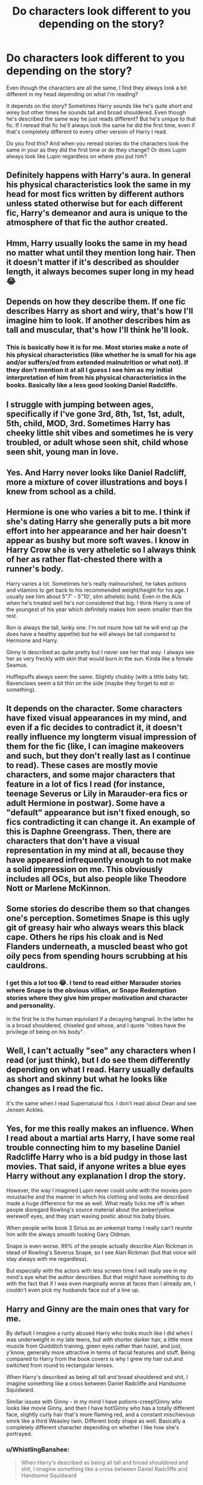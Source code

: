 #+TITLE: Do characters look different to you depending on the story?

* Do characters look different to you depending on the story?
:PROPERTIES:
:Author: WhistlingBanshee
:Score: 80
:DateUnix: 1611654219.0
:DateShort: 2021-Jan-26
:FlairText: Discussion
:END:
Even though the characters are all the same, I find they always look a bit different in my head depending on what I'm reading?

It depends on the story? Sometimes Harry sounds like he's quite short and wirey but other times he sounds tall and broad shouldered. Even though he's described the same way he just reads different? But he's unique to that fic. If I reread that fic he'll always look the same he did the first time, even if that's completely different to every other version of Harry I read.

Do you find this? And when you reread stories do the characters look the same in your as they did the first time or do they change? Or does Lupin always look like Lupin regardless on where you put him?


** Definitely happens with Harry's aura. In general his physical characteristics look the same in my head for most fics written by different authors unless stated otherwise but for each different fic, Harry's demeanor and aura is unique to the atmosphere of that fic the author created.
:PROPERTIES:
:Author: sncly
:Score: 38
:DateUnix: 1611655417.0
:DateShort: 2021-Jan-26
:END:


** Hmm, Harry usually looks the same in my head no matter what until they mention long hair. Then it doesn't matter if it's described as shoulder length, it always becomes super long in my head 😂
:PROPERTIES:
:Author: spn_willow
:Score: 23
:DateUnix: 1611658034.0
:DateShort: 2021-Jan-26
:END:


** Depends on how they describe them. If one fic describes Harry as short and wiry, that's how I'll imagine him to look. If another describes him as tall and muscular, that's how I'll think he'll look.
:PROPERTIES:
:Author: RoyalAct4
:Score: 22
:DateUnix: 1611656334.0
:DateShort: 2021-Jan-26
:END:

*** This is basically how it is for me. Most stories make a note of his physical characteristics (like whether he is small for his age and/or suffers/ed from extended malnutrition or what not). If they don't mention it at all I guess I see him as my initial interpretation of him from his physical characteristics in the books. Basically like a less good looking Daniel Radcliffe.
:PROPERTIES:
:Author: SonOfSet1
:Score: 10
:DateUnix: 1611673447.0
:DateShort: 2021-Jan-26
:END:


** I struggle with jumping between ages, specifically if I've gone 3rd, 8th, 1st, 1st, adult, 5th, child, MOD, 3rd. Sometimes Harry has cheeky little shit vibes and sometimes he is very troubled, or adult whose seen shit, child whose seen shit, young man in love.
:PROPERTIES:
:Author: CorsoTheWolf
:Score: 18
:DateUnix: 1611669878.0
:DateShort: 2021-Jan-26
:END:


** Yes. And Harry never looks like Daniel Radcliff, more a mixture of cover illustrations and boys I knew from school as a child.
:PROPERTIES:
:Author: Redditforgoit
:Score: 17
:DateUnix: 1611674666.0
:DateShort: 2021-Jan-26
:END:


** Hermione is one who varies a bit to me. I think if she's dating Harry she generally puts a bit more effort into her appearance and her hair doesn't appear as bushy but more soft waves. I know in Harry Crow she is very atheletic so I always think of her as rather flat-chested there with a runner's body.

Harry varies a lot. Sometimes he's really malnourished, he takes potions and vitamins to get back to his recommended weight/height for his age. I usually see him about 5"7' - 5"10', slim atheletic build. Even in the AUs when he's treated well he's not considered that big. I think Harry is one of the youngest of his year which definitely makes him seem smaller than the rest.

Ron is always the tall, lanky one. I'm not nsure how tall he will end up (he does have a healthy appetite) but he will always be tall compared to Hermione and Harry.

Ginny is described as quite pretty but I never see her that way. I always see her as very freckly with skin that would burn in the sun. Kinda like a female Seamus.

Hufflepuffs always seem the same. Slightly chubby (with a little baby fat). Ravenclaws seem a bit thin on the side (maybe they forget to eat or something).
:PROPERTIES:
:Author: Mystery_Substance
:Score: 17
:DateUnix: 1611657367.0
:DateShort: 2021-Jan-26
:END:


** It depends on the character. Some characters have fixed visual appearances in my mind, and even if a fic decides to contradict it, it doesn't really influence my longterm visual impression of them for the fic (like, I can imagine makeovers and such, but they don't really last as I continue to read). These cases are mostly movie characters, and some major characters that feature in a lot of fics I read (for instance, teenage Severus or Lily in Marauder-era fics or adult Hermione in postwar). Some have a "default" appearance but isn't fixed enough, so fics contradicting it can change it. An example of this is Daphne Greengrass. Then, there are characters that don't have a visual representation in my mind at all, because they have appeared infrequently enough to not make a solid impression on me. This obviously includes all OCs, but also people like Theodore Nott or Marlene McKinnon.
:PROPERTIES:
:Author: Fredrik1994
:Score: 6
:DateUnix: 1611672076.0
:DateShort: 2021-Jan-26
:END:


** Some stories do describe them so that changes one's perception. Sometimes Snape is this ugly git of greasy hair who always wears this black cape. Others he rips his cloak and is Ned Flanders underneath, a muscled beast who got oily pecs from spending hours scrubbing at his cauldrons.
:PROPERTIES:
:Author: Jon_Riptide
:Score: 5
:DateUnix: 1611680136.0
:DateShort: 2021-Jan-26
:END:

*** I get this a lot too 😂. I tend to read either Marauder stories where Snape is the obvious villian, or Snape Redemption stories where they give him proper motivation and character and personality.

In the first he is the human equivilant if a decaying hangnail. In the latter he is a broad shouldered, chiseled god whose, and I quote "robes have the privilege of being on his body".
:PROPERTIES:
:Author: WhistlingBanshee
:Score: 5
:DateUnix: 1611699656.0
:DateShort: 2021-Jan-27
:END:


** Well, I can't actually "see" any characters when I read (or just think), but I do see them differently depending on what I read. Harry usually defaults as short and skinny but what he looks like changes as I read the fic.

It's the same when I read Supernatural fics. I don't read about Dean and see Jensen Ackles.
:PROPERTIES:
:Author: CyberWolfWrites
:Score: 3
:DateUnix: 1611691320.0
:DateShort: 2021-Jan-26
:END:


** Yes, for me this really makes an influence. When I read about a martial arts Harry, I have some real trouble connecting him to my baseline Daniel Radcliffe Harry who is a bid pudgy in those last movies. That said, if anyone writes a blue eyes Harry without any explanation I drop the story.

However, the way I imagined Lupin never could unite with the movies porn moustache and the manner in which his clothing and looks are described made a huge difference for me as well. What really ticks me off is when people disregard Rowling's source material about the amber/yellow werewolf eyes, and they start waxing poetic about his baby blues.

When people write book 3 Sirius as an unkempt tramp I really can't reunite him with the always smooth looking Gary Oldman.

Snape is even worse. 99% of the people actually describe Alan Rickman in stead of Rowling's Severus Snape, so I see Alan Rickman (but that voice will stay always with me regardless).

But especially with the actors with less screen time I will really see in my mind's eye what the author describes. But that might have something to do with the fact that if I was even marginally worse at faces than I already am, I couldn't even pick my husbands face out of a line up.
:PROPERTIES:
:Author: bleeb90
:Score: 3
:DateUnix: 1611698153.0
:DateShort: 2021-Jan-27
:END:


** Harry and Ginny are the main ones that vary for me.

By default I imagine a runty abused Harry who looks much like I did when I was underweight in my late teens, but with shorter darker hair, a little more muscle from Quidditch training, green eyes rather than hazel, and just, y'know, generally more attractive in terms of facial features and stuff. Being compared to Harry from the book covers is why I grew my hair out and switched from round to rectangular lenses.

When Harry's described as being all tall and broad shouldered and shit, I imagine something like a cross between Daniel Radcliffe and Handsome Squidward.

Similar issues with Ginny - in my mind I have potions-creep!Ginny who looks like movie Ginny, and then I have hot!Ginny who has a totally different face, slightly curly hair that's more flaming red, and a constant mischievous smirk like a third Weasley twin. Different body shape as well. Basically a completely different character depending on whether I like how she's portrayed.
:PROPERTIES:
:Author: Grumplesquishkin
:Score: 3
:DateUnix: 1611705313.0
:DateShort: 2021-Jan-27
:END:

*** u/WhistlingBanshee:
#+begin_quote
  When Harry's described as being all tall and broad shouldered and shit, I imagine something like a cross between Daniel Radcliffe and Handsome Squidward
#+end_quote

Congratulations, you have burned a new (possibly cursed) image into my brain... 😂
:PROPERTIES:
:Author: WhistlingBanshee
:Score: 3
:DateUnix: 1611706969.0
:DateShort: 2021-Jan-27
:END:


** Daniel Radcliffe is great at Harry but he doesn't exactly match the book description. I picture him differently anyway. I don't really deviate from the idea of canon book Harry but that's how I picture him.

Harry is supposed to be tall, messy haired, green eyed. Daniel just doesn't match. His hair is closest it gets and even then it's just the style.
:PROPERTIES:
:Author: Steffidovah
:Score: 3
:DateUnix: 1611721448.0
:DateShort: 2021-Jan-27
:END:


** I think canonical Harry is rather smallish, but most fanfiction authors just follow the Hollywood rules (or just their wet day dreams) and make him into some kind of superman. Pity.
:PROPERTIES:
:Author: ceplma
:Score: 5
:DateUnix: 1611656864.0
:DateShort: 2021-Jan-26
:END:

*** I think this has to do with the fact Daniel is short. Because in the books it says Harry is at least 6ft so yeah.
:PROPERTIES:
:Author: HELLOOOOOOooooot
:Score: 9
:DateUnix: 1611659379.0
:DateShort: 2021-Jan-26
:END:

**** Does it? Where?
:PROPERTIES:
:Author: ceplma
:Score: 4
:DateUnix: 1611661353.0
:DateShort: 2021-Jan-26
:END:

***** I think it was when Harry saw his father in Snape's Pensieve memory, and mentally noted that they looked to be about the same height, combined with the fact that James was always described as being tall.
:PROPERTIES:
:Author: Raesong
:Score: 11
:DateUnix: 1611662835.0
:DateShort: 2021-Jan-26
:END:

****** Well, I am not much into heavy-abuse Dursleys, but I can accept that years over underfeeding can limit child's growth. And the boy's height at 11 is quite unreliable predictor of his height as an adult.

And concerning the Mirror of Erised, the only description of his parents I can find is this:

#+begin_quote
  She was a very pretty woman. She had dark red hair and her eyes --- her eyes are just like mine, Harry thought, edging a little closer to the glass. Bright green --- exactly the same shape, but then he noticed that she was crying; smiling, but crying at the same time. The tall, thin, black-haired man standing next to her put his arm around her. He wore glasses, and his hair was very untidy. It stuck up at the back, just as Harry's did.
#+end_quote

It doesn't say that Harry was as tall as James. Almost just contrary, it emphasises how James was tall (as if Harry was not), but that's a speculation. Or did I miss it somewhere else?
:PROPERTIES:
:Author: ceplma
:Score: 3
:DateUnix: 1611664542.0
:DateShort: 2021-Jan-26
:END:

******* He said Snape's pensive, not the mirror, but there's also when Harry summons their shades with the resurrection stone in the forest. IIRC the narration notes that he's the same height as James there?
:PROPERTIES:
:Author: ParanoidDrone
:Score: 9
:DateUnix: 1611665550.0
:DateShort: 2021-Jan-26
:END:


**** No, the books say that he's 6ft at most, since when he polyjuices into Runcorn he goes up in height to /over/ 6ft tall.
:PROPERTIES:
:Author: Why634
:Score: 5
:DateUnix: 1611674175.0
:DateShort: 2021-Jan-26
:END:


** Orbs
:PROPERTIES:
:Author: HELLOOOOOOooooot
:Score: 2
:DateUnix: 1611679155.0
:DateShort: 2021-Jan-26
:END:


** It changes depending on how their personality is written. Physical descriptions don't really have an effect on how I see them compared to canon.

Sometimes I see the character as their actor or based on fan art I've seen, depending on which of their personality qualities the writer puts more emphasis on.
:PROPERTIES:
:Author: the-squat-team
:Score: 2
:DateUnix: 1611684789.0
:DateShort: 2021-Jan-26
:END:


** Yep. I am old enough I had read the first four books several times each before the movies started. A fanfic that is obviously based on the book characters, I will picture them as I did when reading pre film. If it is obviously based on or inspired more by the movies I often picture the actors.
:PROPERTIES:
:Author: mstakenusername
:Score: 2
:DateUnix: 1611698621.0
:DateShort: 2021-Jan-27
:END:


** I can't not picture Emma when I think of Hermione. I think of little Emma in PS and obviously the young woman.
:PROPERTIES:
:Author: Lantana3012
:Score: 2
:DateUnix: 1611721063.0
:DateShort: 2021-Jan-27
:END:


** I feel like in most fanfics the author describes Harry's physical appearance, so I tend to just picture them looking like that.
:PROPERTIES:
:Author: EloImFizzy
:Score: 1
:DateUnix: 1611727385.0
:DateShort: 2021-Jan-27
:END:


** A bit.
:PROPERTIES:
:Author: Sefera17
:Score: 1
:DateUnix: 1611673399.0
:DateShort: 2021-Jan-26
:END:
